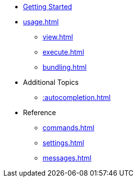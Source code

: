 * xref:index.adoc[Getting Started]
* xref:usage.adoc[]
** xref:view.adoc[]
** xref:execute.adoc[]
** xref:bundling.adoc[]
* Additional Topics
** xref::autocompletion.adoc[]
* Reference
** xref:commands.adoc[]
** xref:settings.adoc[]
** xref:messages.adoc[]
